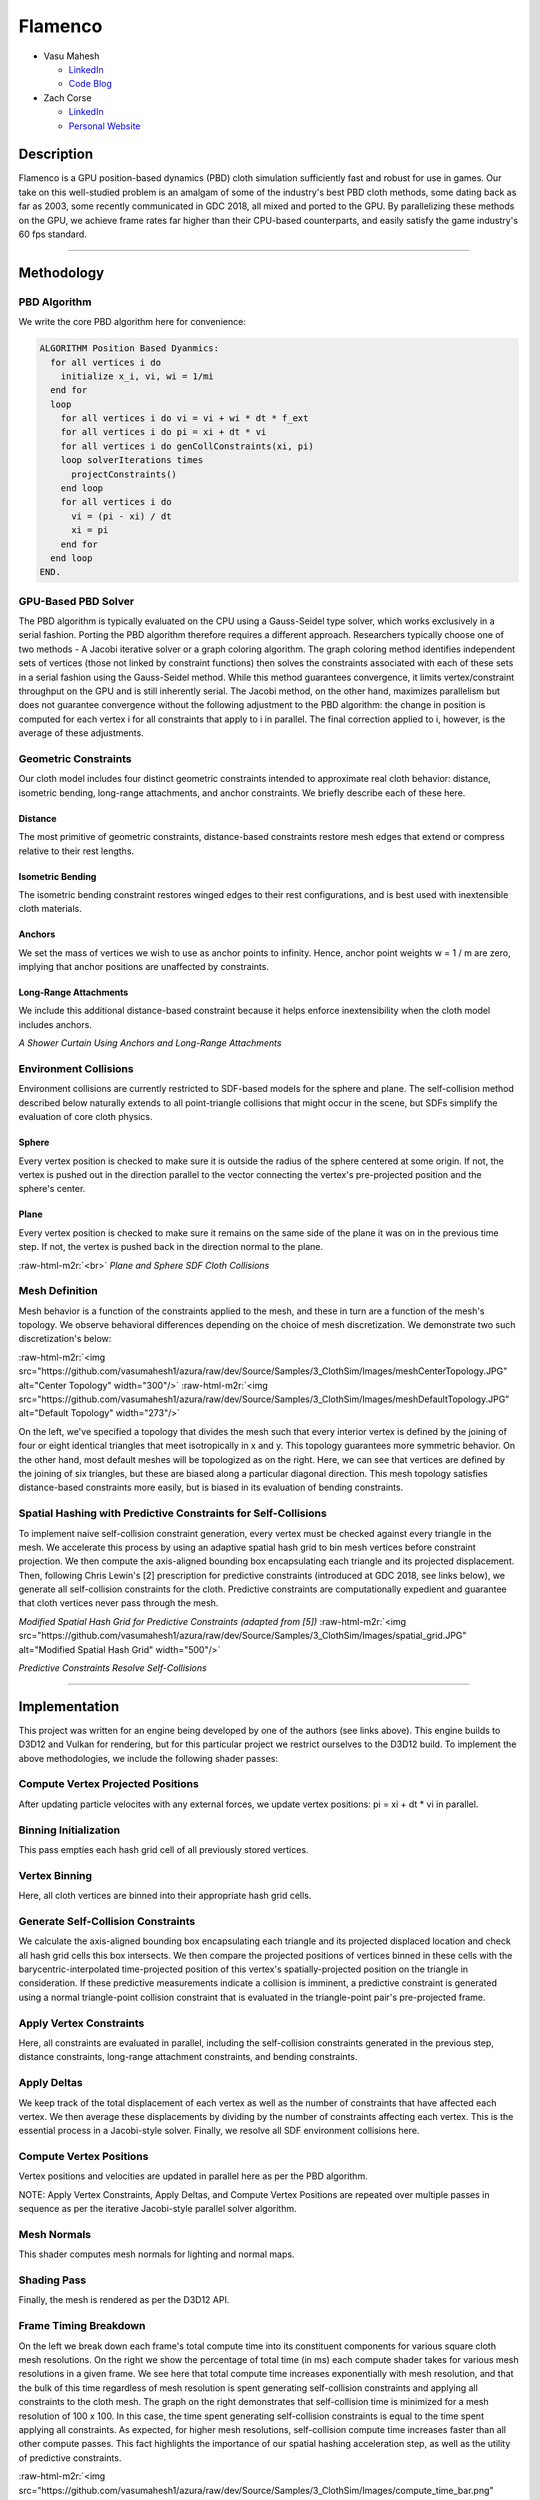 .. role:: raw-html-m2r(raw)
   :format: html


Flamenco
========


* 
  Vasu Mahesh


  * `LinkedIn <http://linkedin.com/in/vasumahesh>`_
  * `Code Blog <http://www.codeplaysleep.com>`_

* 
  Zach Corse


  * `LinkedIn <https://www.linkedin.com/in/wzcorse/>`_
  * `Personal Website <https://wzcorse.com>`_

Description
^^^^^^^^^^^

Flamenco is a GPU position-based dynamics (PBD) cloth simulation sufficiently fast and robust for use in games. Our take on this well-studied problem is an amalgam of some of the industry's best PBD cloth methods, some dating back as far as 2003, some recently communicated in GDC 2018, all mixed and ported to the GPU. By parallelizing these methods on the GPU, we achieve frame rates far higher than their CPU-based counterparts, and easily satisfy the game industry's 60 fps standard.


.. image:: https://github.com/vasumahesh1/azura/raw/dev/Source/Samples/3_ClothSim/Images/default_cloth_30x30_(0.8-0.7-0.3).gif
   :target: https://github.com/vasumahesh1/azura/raw/dev/Source/Samples/3_ClothSim/Images/default_cloth_30x30_(0.8-0.7-0.3).gif
   :alt: gif

----


Methodology
^^^^^^^^^^^

PBD Algorithm
~~~~~~~~~~~~~

We write the core PBD algorithm here for convenience:

.. code-block::

   ALGORITHM Position Based Dyanmics:
     for all vertices i do
       initialize x_i, vi, wi = 1/mi 
     end for
     loop
       for all vertices i do vi = vi + wi * dt * f_ext
       for all vertices i do pi = xi + dt * vi
       for all vertices i do genCollConstraints(xi, pi)
       loop solverIterations times
         projectConstraints()
       end loop
       for all vertices i do
         vi = (pi - xi) / dt
         xi = pi
       end for
     end loop
   END.

GPU-Based PBD Solver
~~~~~~~~~~~~~~~~~~~~


.. image:: https://github.com/vasumahesh1/azura/raw/dev/Source/Samples/3_ClothSim/Images/SolverPasses.PNG
   :target: https://github.com/vasumahesh1/azura/raw/dev/Source/Samples/3_ClothSim/Images/SolverPasses.PNG
   :alt: 


The PBD algorithm is typically evaluated on the CPU using a Gauss-Seidel type solver, which works exclusively in a serial fashion. Porting the PBD algorithm therefore requires a different approach. Researchers typically choose one of two methods - A Jacobi iterative solver or a graph coloring algorithm. The graph coloring method identifies independent sets of vertices (those not linked by constraint functions) then solves the constraints associated with each of these sets in a serial fashion using the Gauss-Seidel method. While this method guarantees convergence, it limits vertex/constraint throughput on the GPU and is still inherently serial. The Jacobi method, on the other hand, maximizes parallelism but does not guarantee convergence without the following adjustment to the PBD algorithm: the change in position is computed for each vertex i for all constraints that apply to i in parallel. The final correction applied to i, however, is the average of these adjustments.

Geometric Constraints
~~~~~~~~~~~~~~~~~~~~~

Our cloth model includes four distinct geometric constraints intended to approximate real cloth behavior: distance, isometric bending, long-range attachments, and anchor constraints. We briefly describe each of these here.

Distance
""""""""

The most primitive of geometric constraints, distance-based constraints restore mesh edges that extend or compress relative to their rest lengths.

Isometric Bending
"""""""""""""""""

The isometric bending constraint restores winged edges to their rest configurations, and is best used with inextensible cloth materials.

Anchors
"""""""

We set the mass of vertices we wish to use as anchor points to infinity. Hence, anchor point weights w = 1 / m are zero, implying that anchor positions are unaffected by constraints.

Long-Range Attachments
""""""""""""""""""""""

We include this additional distance-based constraint because it helps enforce inextensibility when the cloth model includes anchors.


.. image:: https://github.com/vasumahesh1/azura/raw/dev/Source/Samples/3_ClothSim/Images/default_curtain_70x40_(0.8-0.7-0.3).gif
   :target: https://github.com/vasumahesh1/azura/raw/dev/Source/Samples/3_ClothSim/Images/default_curtain_70x40_(0.8-0.7-0.3).gif
   :alt: gif

*A Shower Curtain Using Anchors and Long-Range Attachments*

Environment Collisions
~~~~~~~~~~~~~~~~~~~~~~

Environment collisions are currently restricted to SDF-based models for the sphere and plane. The self-collision method described below naturally extends to all point-triangle collisions that might occur in the scene, but SDFs simplify the evaluation of core cloth physics.

Sphere
""""""

Every vertex position is checked to make sure it is outside the radius of the sphere centered at some origin. If not, the vertex is pushed out in the direction parallel to the vector connecting the vertex's pre-projected position and the sphere's center.

Plane
"""""

Every vertex position is checked to make sure it remains on the same side of the plane it was on in the previous time step. If not, the vertex is pushed back in the direction normal to the plane.


.. image:: https://github.com/vasumahesh1/azura/raw/dev/Source/Samples/3_ClothSim/Images/cloth_collision.gif
   :target: https://github.com/vasumahesh1/azura/raw/dev/Source/Samples/3_ClothSim/Images/cloth_collision.gif
   :alt: gif
:raw-html-m2r:`<br>`
*Plane and Sphere SDF Cloth Collisions*

Mesh Definition
~~~~~~~~~~~~~~~

Mesh behavior is a function of the constraints applied to the mesh, and these in turn are a function of the mesh's topology. We observe behavioral differences depending on the choice of mesh discretization. We demonstrate two such discretization's below:

:raw-html-m2r:`<img src="https://github.com/vasumahesh1/azura/raw/dev/Source/Samples/3_ClothSim/Images/meshCenterTopology.JPG" alt="Center Topology" width="300"/>` :raw-html-m2r:`<img src="https://github.com/vasumahesh1/azura/raw/dev/Source/Samples/3_ClothSim/Images/meshDefaultTopology.JPG" alt="Default Topology" width="273"/>`

On the left, we've specified a topology that divides the mesh such that every interior vertex is defined by the joining of four or eight identical triangles that meet isotropically in x and y. This topology guarantees more symmetric behavior. On the other hand, most default meshes will be topologized as on the right. Here, we can see that vertices are defined by the joining of six triangles, but these are biased along a particular diagonal direction. This mesh topology satisfies distance-based constraints more easily, but is biased in its evaluation of bending constraints.

Spatial Hashing with Predictive Constraints for Self-Collisions
~~~~~~~~~~~~~~~~~~~~~~~~~~~~~~~~~~~~~~~~~~~~~~~~~~~~~~~~~~~~~~~

To implement naive self-collision constraint generation, every vertex must be checked against every triangle in the mesh. We accelerate this process by using an adaptive spatial hash grid to bin mesh vertices before constraint projection. We then compute the axis-aligned bounding box encapsulating each triangle and its projected displacement. Then, following Chris Lewin's [2] prescription for predictive constraints (introduced at GDC 2018, see links below), we generate all self-collision constraints for the cloth. Predictive constraints are computationally expedient and guarantee that cloth vertices never pass through the mesh.

*Modified Spatial Hash Grid for Predictive Constraints (adapted from [5])*
:raw-html-m2r:`<img src="https://github.com/vasumahesh1/azura/raw/dev/Source/Samples/3_ClothSim/Images/spatial_grid.JPG" alt="Modified Spatial Hash Grid" width="500"/>`


.. image:: https://github.com/vasumahesh1/azura/raw/dev/Source/Samples/3_ClothSim/Images/default_twist_30x30_(0.8-0.7-0.3).gif
   :target: https://github.com/vasumahesh1/azura/raw/dev/Source/Samples/3_ClothSim/Images/default_twist_30x30_(0.8-0.7-0.3).gif
   :alt: gif

*Predictive Constraints Resolve Self-Collisions*

----

Implementation
^^^^^^^^^^^^^^

This project was written for an engine being developed by one of the authors (see links above). This engine builds to D3D12 and Vulkan for rendering, but for this particular project we restrict ourselves to the D3D12 build. To implement the above methodologies, we include the following shader passes:

Compute Vertex Projected Positions
~~~~~~~~~~~~~~~~~~~~~~~~~~~~~~~~~~

After updating particle velocites with any external forces, we update vertex positions: pi = xi + dt * vi in parallel.

Binning Initialization
~~~~~~~~~~~~~~~~~~~~~~

This pass empties each hash grid cell of all previously stored vertices.

Vertex Binning
~~~~~~~~~~~~~~

Here, all cloth vertices are binned into their appropriate hash grid cells.

Generate Self-Collision Constraints
~~~~~~~~~~~~~~~~~~~~~~~~~~~~~~~~~~~

We calculate the axis-aligned bounding box encapsulating each triangle and its projected displaced location and check all hash grid cells this box intersects. We then compare the projected positions of vertices binned in these cells with the barycentric-interpolated time-projected position of this vertex's spatially-projected position on the triangle in consideration. If these predictive measurements indicate a collision is imminent, a predictive constraint is generated using a normal triangle-point collision constraint that is evaluated in the triangle-point pair's pre-projected frame.

Apply Vertex Constraints
~~~~~~~~~~~~~~~~~~~~~~~~

Here, all constraints are evaluated in parallel, including the self-collision constraints generated in the previous step, distance constraints, long-range attachment constraints, and bending constraints.

Apply Deltas
~~~~~~~~~~~~

We keep track of the total displacement of each vertex as well as the number of constraints that have affected each vertex. We then average these displacements by dividing by the number of constraints affecting each vertex. This is the essential process in a Jacobi-style solver. Finally, we resolve all SDF environment collisions here.

Compute Vertex Positions
~~~~~~~~~~~~~~~~~~~~~~~~

Vertex positions and velocities are updated in parallel here as per the PBD algorithm.

NOTE: Apply Vertex Constraints, Apply Deltas, and Compute Vertex Positions are repeated over multiple passes in sequence as per the iterative Jacobi-style parallel solver algorithm.

Mesh Normals
~~~~~~~~~~~~

This shader computes mesh normals for lighting and normal maps.

Shading Pass
~~~~~~~~~~~~

Finally, the mesh is rendered as per the D3D12 API.

Frame Timing Breakdown
~~~~~~~~~~~~~~~~~~~~~~

On the left we break down each frame's total compute time into its constituent components for various square cloth mesh resolutions. On the right we show the percentage of total time (in ms) each compute shader takes for various mesh resolutions in a given frame. We see here that total compute time increases exponentially with mesh resolution, and that the bulk of this time regardless of mesh resolution is spent generating self-collision constraints and applying all constraints to the cloth mesh. The graph on the right demonstrates that self-collision time is minimized for a mesh resolution of 100 x 100. In this case, the time spent generating self-collision constraints is equal to the time spent applying all constraints. As expected, for higher mesh resolutions, self-collision compute time increases faster than all other compute passes. This fact highlights the importance of our spatial hashing acceleration step, as well as the utility of predictive constraints.

:raw-html-m2r:`<img src="https://github.com/vasumahesh1/azura/raw/dev/Source/Samples/3_ClothSim/Images/compute_time_bar.png" alt="Compute Time Breakdown" width="400"/>` :raw-html-m2r:`<img src="https://github.com/vasumahesh1/azura/raw/dev/Source/Samples/3_ClothSim/Images/percent_breakdown.png" alt="Compute Percentage Breakdown" width="400"/>`

----

Performance
^^^^^^^^^^^

All timing studies were perfomed using the following software/hardware:

OS: Windows 10\ :raw-html-m2r:`<br>`
CPU: i7 4790K\ :raw-html-m2r:`<br>`
GPU: NVIDIA RTX 2080

All compute passes launch with 512 threads per block. We do not use shared memory in any of our compute shaders.


.. image:: https://github.com/vasumahesh1/azura/raw/dev/Source/Samples/3_ClothSim/Images/Data.PNG
   :target: https://github.com/vasumahesh1/azura/raw/dev/Source/Samples/3_ClothSim/Images/Data.PNG
   :alt: 


CPU vs GPU
~~~~~~~~~~

Including basic distance and bending constraints, we managed CPU frame rates upwards of 20 FPS. For a cloth model of equal complexity, we observe frame rates upwards of 400 FPS. We observed a compute-only framerate of 480 FPS for a 200x200 resolution cloth.

Total Compute Time vs Total Constraints Solved
~~~~~~~~~~~~~~~~~~~~~~~~~~~~~~~~~~~~~~~~~~~~~~

As expected, total compute time increases with the total number of constraints solved, which increase with higher mesh resolutions.


.. image:: https://github.com/vasumahesh1/azura/raw/dev/Source/Samples/3_ClothSim/Images/total_constraints_time.png
   :target: https://github.com/vasumahesh1/azura/raw/dev/Source/Samples/3_ClothSim/Images/total_constraints_time.png
   :alt: 


Mesh Resolution vs Compute Time
~~~~~~~~~~~~~~~~~~~~~~~~~~~~~~~

As noted previously, compute time increases exponentially with increased mesh resolutions (lower is better).


.. image:: https://github.com/vasumahesh1/azura/raw/dev/Source/Samples/3_ClothSim/Images/compute_time_line.png
   :target: https://github.com/vasumahesh1/azura/raw/dev/Source/Samples/3_ClothSim/Images/compute_time_line.png
   :alt: 


Spatial Hash Grid Acceleration
~~~~~~~~~~~~~~~~~~~~~~~~~~~~~~

Here we show compute time acceleration as a function of hash grid resolution. As noted above, self-collisions are the most computationally expensive pass in the compute pipeline. A tuned (optimized resolution) hash grid can speedup the total compute time by as much as 4x the total compute time without one.


.. image:: https://github.com/vasumahesh1/azura/raw/dev/Source/Samples/3_ClothSim/Images/grid_resolutions.png
   :target: https://github.com/vasumahesh1/azura/raw/dev/Source/Samples/3_ClothSim/Images/grid_resolutions.png
   :alt: 
:raw-html-m2r:`<br>`
*All timing values computed for a 200x200 cloth*

----

Additional Features
^^^^^^^^^^^^^^^^^^^

GLTF 2.0 Mesh Support
~~~~~~~~~~~~~~~~~~~~~

Flamenco currently supports GLTF 2.0 mesh loading. However, GLTF meshes do not currently work with cloth self-collisions turned on. We are currently working to enable this feature.


.. image:: https://github.com/vasumahesh1/azura/raw/dev/Source/Samples/3_ClothSim/Images/custom_cloth_mesh_1.gif
   :target: https://github.com/vasumahesh1/azura/raw/dev/Source/Samples/3_ClothSim/Images/custom_cloth_mesh_1.gif
   :alt: gif
:raw-html-m2r:`<br>`
*Flamenco Supports GLTF 2.0 Mesh Loading*

Our Constraints also work on custom meshes. We also built a vertex aliasing technique that prevents duplicate vertices from being simulated by the core PBD algorithm.

.. list-table::
   :header-rows: 1

   * - 
     .. image:: https://github.com/vasumahesh1/azura/raw/dev/Source/Samples/3_ClothSim/Images/custom_cloth_mesh_0_9-0_6.gif
        :target: https://github.com/vasumahesh1/azura/raw/dev/Source/Samples/3_ClothSim/Images/custom_cloth_mesh_0_9-0_6.gif
        :alt: gif
     
     - 
     .. image:: https://github.com/vasumahesh1/azura/raw/dev/Source/Samples/3_ClothSim/Images/custom_cloth_mesh_0_6-0_1.gif
        :target: https://github.com/vasumahesh1/azura/raw/dev/Source/Samples/3_ClothSim/Images/custom_cloth_mesh_0_6-0_1.gif
        :alt: gif
     
   * - Distance Constraint = 0.9
     - Distance Constraint = 0.6
   * - Bending Constraint = 0.6
     - Bending Constraint = 0.1


Rendering Pipeline using PBR Shading
~~~~~~~~~~~~~~~~~~~~~~~~~~~~~~~~~~~~

.. list-table::
   :header-rows: 1

   * - Albedo
     - Normals
     - Roughness
     - AO
   * - 
     .. image:: https://github.com/vasumahesh1/azura/raw/dev/Source/Samples/3_ClothSim/Images/ClothDiffuse.PNG
        :target: https://github.com/vasumahesh1/azura/raw/dev/Source/Samples/3_ClothSim/Images/ClothDiffuse.PNG
        :alt: 
     
     - 
     .. image:: https://github.com/vasumahesh1/azura/raw/dev/Source/Samples/3_ClothSim/Images/ClothNormal.PNG
        :target: https://github.com/vasumahesh1/azura/raw/dev/Source/Samples/3_ClothSim/Images/ClothNormal.PNG
        :alt: 
     
     - 
     .. image:: https://github.com/vasumahesh1/azura/raw/dev/Source/Samples/3_ClothSim/Images/ClothRoughness.PNG
        :target: https://github.com/vasumahesh1/azura/raw/dev/Source/Samples/3_ClothSim/Images/ClothRoughness.PNG
        :alt: 
     
     - 
     .. image:: https://github.com/vasumahesh1/azura/raw/dev/Source/Samples/3_ClothSim/Images/ClothAO.PNG
        :target: https://github.com/vasumahesh1/azura/raw/dev/Source/Samples/3_ClothSim/Images/ClothAO.PNG
        :alt: 
     


.. list-table::
   :header-rows: 1

   * - Final Frame
   * - 
     .. image:: https://github.com/vasumahesh1/azura/raw/dev/Source/Samples/3_ClothSim/Images/ClothAll.PNG
        :target: https://github.com/vasumahesh1/azura/raw/dev/Source/Samples/3_ClothSim/Images/ClothAll.PNG
        :alt: 
     


Meme Generator
~~~~~~~~~~~~~~

We've added a toggleable meme generator. Results are shown below.


.. image:: https://github.com/vasumahesh1/azura/raw/dev/Source/Samples/3_ClothSim/Images/default_shehzan_35x40_(0.8-0.7-0.3
   :target: https://github.com/vasumahesh1/azura/raw/dev/Source/Samples/3_ClothSim/Images/default_shehzan_35x40_(0.8-0.7-0.3
   :alt: gif
.gif)

----

References
^^^^^^^^^^


#. Jan Bender, Matthias Müller, and Miles Macklin, `Position-Based Simulation Methods in Computer Graphics <http://mmacklin.com/EG2015PBD.pdf>`_
#. Chris Lewin, `Cloth Self-Collision with Predictive Contacts <https://media.contentapi.ea.com/content/dam/eacom/frostbite/files/gdc2018-chrislewin-clothselfcollisionwithpredictivecontacts.pdf>`_
#. Marco Fratarcangeli and Fabio Pellacini, `A GPU-Based Implementation of Position Based Dynamics for Interactive Deformable Bodies <http://publications.lib.chalmers.se/records/fulltext/219708/local_219708.pdf>`_
#. Matthias Müller, Bruno Heidelberger, Marcus Hennix, and John Ratcliff, `Position Based Dynamics <http://matthias-mueller-fischer.ch/publications/posBasedDyn.pdf>`_
#. Matthias Teschner, Bruno Heidelberger, Matthias Müller, Danat Pomeranets, and Markus Gross, `Optimized Spatial Hashing for Collision Detection of Deformable Objects <http://matthias-mueller-fischer.ch/publications/tetraederCollision.pdf>`_
